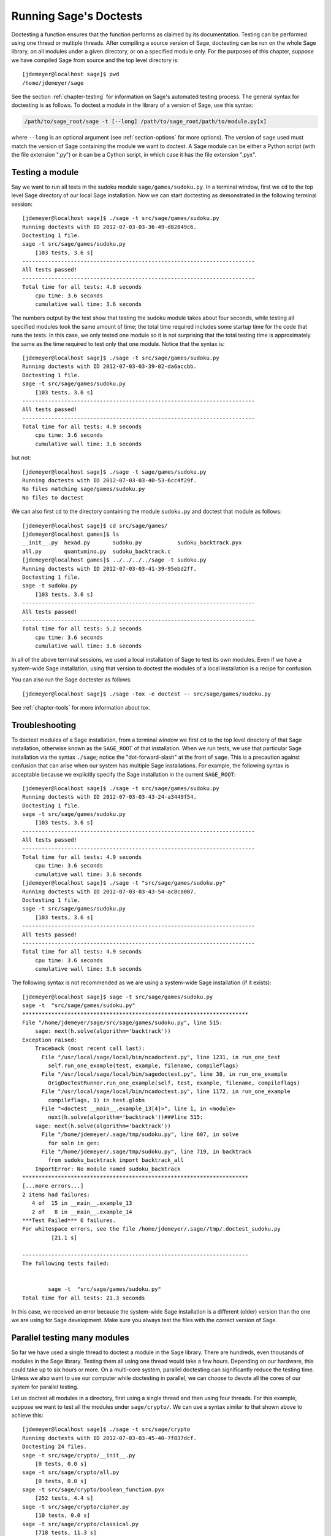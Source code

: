 .. nodoctest

.. highlight:: shell-session

.. _chapter-doctesting:

=======================
Running Sage's Doctests
=======================

Doctesting a function ensures that the function performs as claimed by
its documentation. Testing can be performed using one thread or
multiple threads. After compiling a source version of Sage, doctesting
can be run on the whole Sage library, on all modules under a given
directory, or on a specified module only. For the purposes of this
chapter, suppose we have compiled Sage from source and the top
level directory is::

    [jdemeyer@localhost sage]$ pwd
    /home/jdemeyer/sage

See the section :ref:`chapter-testing` for information on Sage's
automated testing process. The general syntax for doctesting is as
follows. To doctest a module in the library of a version of Sage, use
this syntax:

.. CODE-BLOCK:: text

    /path/to/sage_root/sage -t [--long] /path/to/sage_root/path/to/module.py[x]

where ``--long`` is an optional argument (see :ref:`section-options`
for more options). The version of ``sage`` used must match the version
of Sage containing the module we want to doctest. A Sage module can be
either a Python script (with the file extension ".py") or it can be a
Cython script, in which case it has the file extension ".pyx".


Testing a module
================

Say we want to run all tests in the sudoku module
``sage/games/sudoku.py``. In a terminal window, first we ``cd`` to the
top level Sage directory of our local Sage installation. Now  we can
start doctesting as demonstrated in the following terminal session::

    [jdemeyer@localhost sage]$ ./sage -t src/sage/games/sudoku.py
    Running doctests with ID 2012-07-03-03-36-49-d82849c6.
    Doctesting 1 file.
    sage -t src/sage/games/sudoku.py
        [103 tests, 3.6 s]
    ------------------------------------------------------------------------
    All tests passed!
    ------------------------------------------------------------------------
    Total time for all tests: 4.8 seconds
        cpu time: 3.6 seconds
        cumulative wall time: 3.6 seconds

The numbers output by the test show that testing the sudoku module
takes about four seconds, while testing all specified modules took the
same amount of time; the total time required includes some startup
time for the code that runs the tests. In this case, we only tested
one module so it is not surprising that the total testing time is
approximately the same as the time required to test only that one
module. Notice that the syntax is::

    [jdemeyer@localhost sage]$ ./sage -t src/sage/games/sudoku.py
    Running doctests with ID 2012-07-03-03-39-02-da6accbb.
    Doctesting 1 file.
    sage -t src/sage/games/sudoku.py
        [103 tests, 3.6 s]
    ------------------------------------------------------------------------
    All tests passed!
    ------------------------------------------------------------------------
    Total time for all tests: 4.9 seconds
        cpu time: 3.6 seconds
        cumulative wall time: 3.6 seconds

but not::

    [jdemeyer@localhost sage]$ ./sage -t sage/games/sudoku.py
    Running doctests with ID 2012-07-03-03-40-53-6cc4f29f.
    No files matching sage/games/sudoku.py
    No files to doctest

We can also first ``cd`` to the directory containing the module
``sudoku.py`` and doctest that module as follows::

    [jdemeyer@localhost sage]$ cd src/sage/games/
    [jdemeyer@localhost games]$ ls
    __init__.py  hexad.py       sudoku.py           sudoku_backtrack.pyx
    all.py       quantumino.py  sudoku_backtrack.c
    [jdemeyer@localhost games]$ ../../../../sage -t sudoku.py
    Running doctests with ID 2012-07-03-03-41-39-95ebd2ff.
    Doctesting 1 file.
    sage -t sudoku.py
        [103 tests, 3.6 s]
    ------------------------------------------------------------------------
    All tests passed!
    ------------------------------------------------------------------------
    Total time for all tests: 5.2 seconds
        cpu time: 3.6 seconds
        cumulative wall time: 3.6 seconds

In all of the above terminal sessions, we used a local installation of
Sage to test its own modules. Even if we have a system-wide Sage
installation, using that version to doctest the modules of a local
installation is a recipe for confusion.

You can also run the Sage doctester as follows::

   [jdemeyer@localhost sage]$ ./sage -tox -e doctest -- src/sage/games/sudoku.py

See :ref:`chapter-tools` for more information about tox.


Troubleshooting
===============

To doctest modules of a Sage installation, from a terminal window we
first ``cd`` to the top level directory of that Sage installation,
otherwise known as the ``SAGE_ROOT`` of that installation. When we
run tests, we use that particular Sage installation via the syntax
``./sage``; notice the "dot-forward-slash" at the front of
``sage``. This is a precaution against confusion that can arise when
our system has multiple Sage installations. For example, the following
syntax is acceptable because we explicitly specify the Sage
installation in the current ``SAGE_ROOT``::

    [jdemeyer@localhost sage]$ ./sage -t src/sage/games/sudoku.py
    Running doctests with ID 2012-07-03-03-43-24-a3449f54.
    Doctesting 1 file.
    sage -t src/sage/games/sudoku.py
        [103 tests, 3.6 s]
    ------------------------------------------------------------------------
    All tests passed!
    ------------------------------------------------------------------------
    Total time for all tests: 4.9 seconds
        cpu time: 3.6 seconds
        cumulative wall time: 3.6 seconds
    [jdemeyer@localhost sage]$ ./sage -t "src/sage/games/sudoku.py"
    Running doctests with ID 2012-07-03-03-43-54-ac8ca007.
    Doctesting 1 file.
    sage -t src/sage/games/sudoku.py
        [103 tests, 3.6 s]
    ------------------------------------------------------------------------
    All tests passed!
    ------------------------------------------------------------------------
    Total time for all tests: 4.9 seconds
        cpu time: 3.6 seconds
        cumulative wall time: 3.6 seconds

The following syntax is not recommended as we are using a system-wide
Sage installation (if it exists):

.. skip

::

    [jdemeyer@localhost sage]$ sage -t src/sage/games/sudoku.py
    sage -t  "src/sage/games/sudoku.py"
    **********************************************************************
    File "/home/jdemeyer/sage/src/sage/games/sudoku.py", line 515:
        sage: next(h.solve(algorithm='backtrack'))
    Exception raised:
        Traceback (most recent call last):
          File "/usr/local/sage/local/bin/ncadoctest.py", line 1231, in run_one_test
            self.run_one_example(test, example, filename, compileflags)
          File "/usr/local/sage/local/bin/sagedoctest.py", line 38, in run_one_example
            OrigDocTestRunner.run_one_example(self, test, example, filename, compileflags)
          File "/usr/local/sage/local/bin/ncadoctest.py", line 1172, in run_one_example
            compileflags, 1) in test.globs
          File "<doctest __main__.example_13[4]>", line 1, in <module>
            next(h.solve(algorithm='backtrack'))###line 515:
        sage: next(h.solve(algorithm='backtrack'))
          File "/home/jdemeyer/.sage/tmp/sudoku.py", line 607, in solve
            for soln in gen:
          File "/home/jdemeyer/.sage/tmp/sudoku.py", line 719, in backtrack
            from sudoku_backtrack import backtrack_all
        ImportError: No module named sudoku_backtrack
    **********************************************************************
    [...more errors...]
    2 items had failures:
       4 of  15 in __main__.example_13
       2 of   8 in __main__.example_14
    ***Test Failed*** 6 failures.
    For whitespace errors, see the file /home/jdemeyer/.sage//tmp/.doctest_sudoku.py
             [21.1 s]

    ----------------------------------------------------------------------
    The following tests failed:


            sage -t  "src/sage/games/sudoku.py"
    Total time for all tests: 21.3 seconds

In this case, we received an error because the system-wide Sage
installation is a different (older) version than the one we are
using for Sage development.  Make sure you always test the files
with the correct version of Sage.

Parallel testing many modules
=============================

So far we have used a single thread to doctest a module in the Sage
library. There are hundreds, even thousands of modules in the Sage
library. Testing them all using one thread would take a few
hours. Depending on our hardware, this could take up to six hours or
more. On a multi-core system, parallel doctesting can significantly
reduce the testing time. Unless we also want to use our computer
while doctesting in parallel, we can choose to devote all the cores
of our system for parallel testing.

Let us doctest all modules in a directory, first using a single thread
and then using four threads. For this example, suppose we want to test
all the modules under ``sage/crypto/``. We can use a syntax similar to
that shown above to achieve this::

    [jdemeyer@localhost sage]$ ./sage -t src/sage/crypto
    Running doctests with ID 2012-07-03-03-45-40-7f837dcf.
    Doctesting 24 files.
    sage -t src/sage/crypto/__init__.py
        [0 tests, 0.0 s]
    sage -t src/sage/crypto/all.py
        [0 tests, 0.0 s]
    sage -t src/sage/crypto/boolean_function.pyx
        [252 tests, 4.4 s]
    sage -t src/sage/crypto/cipher.py
        [10 tests, 0.0 s]
    sage -t src/sage/crypto/classical.py
        [718 tests, 11.3 s]
    sage -t src/sage/crypto/classical_cipher.py
        [130 tests, 0.5 s]
    sage -t src/sage/crypto/cryptosystem.py
        [82 tests, 0.1 s]
    sage -t src/sage/crypto/lattice.py
        [1 tests, 0.0 s]
    sage -t src/sage/crypto/lfsr.py
        [31 tests, 0.1 s]
    sage -t src/sage/crypto/stream.py
        [17 tests, 0.1 s]
    sage -t src/sage/crypto/stream_cipher.py
        [114 tests, 0.2 s]
    sage -t src/sage/crypto/util.py
        [122 tests, 0.2 s]
    sage -t src/sage/crypto/block_cipher/__init__.py
        [0 tests, 0.0 s]
    sage -t src/sage/crypto/block_cipher/all.py
        [0 tests, 0.0 s]
    sage -t src/sage/crypto/block_cipher/miniaes.py
        [430 tests, 1.3 s]
    sage -t src/sage/crypto/block_cipher/sdes.py
        [290 tests, 0.9 s]
    sage -t src/sage/crypto/mq/__init__.py
        [0 tests, 0.0 s]
    sage -t src/sage/crypto/mq/mpolynomialsystem.py
        [320 tests, 9.1 s]
    sage -t src/sage/crypto/mq/mpolynomialsystemgenerator.py
        [42 tests, 0.1 s]
    sage -t src/sage/crypto/sbox.pyx
        [124 tests, 0.8 s]
    sage -t src/sage/crypto/mq/sr.py
        [435 tests, 5.5 s]
    sage -t src/sage/crypto/public_key/__init__.py
        [0 tests, 0.0 s]
    sage -t src/sage/crypto/public_key/all.py
        [0 tests, 0.0 s]
    sage -t src/sage/crypto/public_key/blum_goldwasser.py
        [135 tests, 0.2 s]
    ------------------------------------------------------------------------
    All tests passed!
    ------------------------------------------------------------------------
    Total time for all tests: 38.1 seconds
        cpu time: 29.8 seconds
        cumulative wall time: 35.1 seconds

Now we do the same thing, but this time we also use the optional
argument ``--long``::

    [jdemeyer@localhost sage]$ ./sage -t --long src/sage/crypto/
    Running doctests with ID 2012-07-03-03-48-11-c16721e6.
    Doctesting 24 files.
    sage -t --long src/sage/crypto/__init__.py
        [0 tests, 0.0 s]
    sage -t --long src/sage/crypto/all.py
        [0 tests, 0.0 s]
    sage -t --long src/sage/crypto/boolean_function.pyx
        [252 tests, 4.2 s]
    sage -t --long src/sage/crypto/cipher.py
        [10 tests, 0.0 s]
    sage -t --long src/sage/crypto/classical.py
        [718 tests, 10.3 s]
    sage -t --long src/sage/crypto/classical_cipher.py
        [130 tests, 0.5 s]
    sage -t --long src/sage/crypto/cryptosystem.py
        [82 tests, 0.1 s]
    sage -t --long src/sage/crypto/lattice.py
        [1 tests, 0.0 s]
    sage -t --long src/sage/crypto/lfsr.py
        [31 tests, 0.1 s]
    sage -t --long src/sage/crypto/stream.py
        [17 tests, 0.1 s]
    sage -t --long src/sage/crypto/stream_cipher.py
        [114 tests, 0.2 s]
    sage -t --long src/sage/crypto/util.py
        [122 tests, 0.2 s]
    sage -t --long src/sage/crypto/block_cipher/__init__.py
        [0 tests, 0.0 s]
    sage -t --long src/sage/crypto/block_cipher/all.py
        [0 tests, 0.0 s]
    sage -t --long src/sage/crypto/block_cipher/miniaes.py
        [430 tests, 1.1 s]
    sage -t --long src/sage/crypto/block_cipher/sdes.py
        [290 tests, 0.7 s]
    sage -t --long src/sage/crypto/mq/__init__.py
        [0 tests, 0.0 s]
    sage -t --long src/sage/crypto/mq/mpolynomialsystem.py
        [320 tests, 7.5 s]
    sage -t --long src/sage/crypto/mq/mpolynomialsystemgenerator.py
        [42 tests, 0.1 s]
    sage -t --long src/sage/crypto/sbox.pyx
        [124 tests, 0.7 s]
    sage -t --long src/sage/crypto/mq/sr.py
        [437 tests, 82.4 s]
    sage -t --long src/sage/crypto/public_key/__init__.py
        [0 tests, 0.0 s]
    sage -t --long src/sage/crypto/public_key/all.py
        [0 tests, 0.0 s]
    sage -t --long src/sage/crypto/public_key/blum_goldwasser.py
        [135 tests, 0.2 s]
    ------------------------------------------------------------------------
    All tests passed!
    ------------------------------------------------------------------------
    Total time for all tests: 111.8 seconds
        cpu time: 106.1 seconds
        cumulative wall time: 108.5 seconds

Notice the time difference between the first set of tests and the
second set, which uses the optional argument ``--long``. Many tests in the
Sage library are flagged with ``# long time`` because these are known to
take a long time to run through. Without using the optional ``--long``
argument, the module ``sage/crypto/mq/sr.py`` took about five
seconds. With this optional argument, it required 82 seconds to run
through all tests in that module. Here is a snippet of a function in
the module ``sage/crypto/mq/sr.py`` with a doctest that has been flagged
as taking a long time:

.. CODE-BLOCK:: python

    def test_consistency(max_n=2, **kwargs):
        r"""
        Test all combinations of ``r``, ``c``, ``e`` and ``n`` in ``(1,
        2)`` for consistency of random encryptions and their polynomial
        systems. `\GF{2}` and `\GF{2^e}` systems are tested. This test takes
        a while.

        INPUT:

        - ``max_n`` -- maximal number of rounds to consider (default: 2)
        - ``kwargs`` -- are passed to the SR constructor

        TESTS:

        The following test called with ``max_n`` = 2 requires a LOT of RAM
        (much more than 2GB).  Since this might cause the doctest to fail
        on machines with "only" 2GB of RAM, we test ``max_n`` = 1, which
        has a more reasonable memory usage. ::

            sage: from sage.crypto.mq.sr import test_consistency
            sage: test_consistency(1)  # long time (80s on sage.math, 2011)
            True
        """

Now we doctest the same directory in parallel using 4 threads::

    [jdemeyer@localhost sage]$ ./sage -tp 4 src/sage/crypto/
    Running doctests with ID 2012-07-07-00-11-55-9b17765e.
    Sorting sources by runtime so that slower doctests are run first....
    Doctesting 24 files using 4 threads.
    sage -t src/sage/crypto/boolean_function.pyx
        [252 tests, 3.8 s]
    sage -t src/sage/crypto/block_cipher/miniaes.py
        [429 tests, 1.1 s]
    sage -t src/sage/crypto/mq/sr.py
        [432 tests, 5.7 s]
    sage -t src/sage/crypto/sbox.pyx
        [123 tests, 0.8 s]
    sage -t src/sage/crypto/block_cipher/sdes.py
        [289 tests, 0.6 s]
    sage -t src/sage/crypto/classical_cipher.py
        [123 tests, 0.4 s]
    sage -t src/sage/crypto/stream_cipher.py
        [113 tests, 0.1 s]
    sage -t src/sage/crypto/public_key/blum_goldwasser.py
        [134 tests, 0.1 s]
    sage -t src/sage/crypto/lfsr.py
        [30 tests, 0.1 s]
    sage -t src/sage/crypto/util.py
        [121 tests, 0.1 s]
    sage -t src/sage/crypto/cryptosystem.py
        [79 tests, 0.0 s]
    sage -t src/sage/crypto/stream.py
        [12 tests, 0.0 s]
    sage -t src/sage/crypto/mq/mpolynomialsystemgenerator.py
        [40 tests, 0.0 s]
    sage -t src/sage/crypto/cipher.py
        [3 tests, 0.0 s]
    sage -t src/sage/crypto/lattice.py
        [0 tests, 0.0 s]
    sage -t src/sage/crypto/block_cipher/__init__.py
        [0 tests, 0.0 s]
    sage -t src/sage/crypto/all.py
        [0 tests, 0.0 s]
    sage -t src/sage/crypto/public_key/__init__.py
        [0 tests, 0.0 s]
    sage -t src/sage/crypto/__init__.py
        [0 tests, 0.0 s]
    sage -t src/sage/crypto/public_key/all.py
        [0 tests, 0.0 s]
    sage -t src/sage/crypto/mq/__init__.py
        [0 tests, 0.0 s]
    sage -t src/sage/crypto/block_cipher/all.py
        [0 tests, 0.0 s]
    sage -t src/sage/crypto/mq/mpolynomialsystem.py
        [318 tests, 8.4 s]
    sage -t src/sage/crypto/classical.py
        [717 tests, 10.4 s]
    ------------------------------------------------------------------------
    All tests passed!
    ------------------------------------------------------------------------
    Total time for all tests: 12.9 seconds
        cpu time: 30.5 seconds
        cumulative wall time: 31.7 seconds
    [jdemeyer@localhost sage]$ ./sage -tp 4 --long src/sage/crypto/
    Running doctests with ID 2012-07-07-00-13-04-d71f3cd4.
    Sorting sources by runtime so that slower doctests are run first....
    Doctesting 24 files using 4 threads.
    sage -t --long src/sage/crypto/boolean_function.pyx
        [252 tests, 3.7 s]
    sage -t --long src/sage/crypto/block_cipher/miniaes.py
        [429 tests, 1.0 s]
    sage -t --long src/sage/crypto/sbox.pyx
        [123 tests, 0.8 s]
    sage -t --long src/sage/crypto/block_cipher/sdes.py
        [289 tests, 0.6 s]
    sage -t --long src/sage/crypto/classical_cipher.py
        [123 tests, 0.4 s]
    sage -t --long src/sage/crypto/util.py
        [121 tests, 0.1 s]
    sage -t --long src/sage/crypto/stream_cipher.py
        [113 tests, 0.1 s]
    sage -t --long src/sage/crypto/public_key/blum_goldwasser.py
        [134 tests, 0.1 s]
    sage -t --long src/sage/crypto/lfsr.py
        [30 tests, 0.0 s]
    sage -t --long src/sage/crypto/cryptosystem.py
        [79 tests, 0.0 s]
    sage -t --long src/sage/crypto/stream.py
        [12 tests, 0.0 s]
    sage -t --long src/sage/crypto/mq/mpolynomialsystemgenerator.py
        [40 tests, 0.0 s]
    sage -t --long src/sage/crypto/cipher.py
        [3 tests, 0.0 s]
    sage -t --long src/sage/crypto/lattice.py
        [0 tests, 0.0 s]
    sage -t --long src/sage/crypto/block_cipher/all.py
        [0 tests, 0.0 s]
    sage -t --long src/sage/crypto/public_key/__init__.py
        [0 tests, 0.0 s]
    sage -t --long src/sage/crypto/mq/__init__.py
        [0 tests, 0.0 s]
    sage -t --long src/sage/crypto/all.py
        [0 tests, 0.0 s]
    sage -t --long src/sage/crypto/block_cipher/__init__.py
        [0 tests, 0.0 s]
    sage -t --long src/sage/crypto/__init__.py
        [0 tests, 0.0 s]
    sage -t --long src/sage/crypto/public_key/all.py
        [0 tests, 0.0 s]
    sage -t --long src/sage/crypto/mq/mpolynomialsystem.py
        [318 tests, 9.0 s]
    sage -t --long src/sage/crypto/classical.py
        [717 tests, 10.5 s]
    sage -t --long src/sage/crypto/mq/sr.py
        [434 tests, 88.0 s]
    ------------------------------------------------------------------------
    All tests passed!
    ------------------------------------------------------------------------
    Total time for all tests: 90.4 seconds
        cpu time: 113.4 seconds
        cumulative wall time: 114.5 seconds

As the number of threads increases, the total testing time
decreases.


.. _section-parallel-test-whole-library:

Parallel testing the whole Sage library
=======================================

The main Sage library resides in the directory
:sage_root:`src/`. We can use the syntax described above
to doctest the main library using multiple threads. When doing release
management or patching the main Sage library, a release manager would
parallel test the library using 10 threads with the following command::

    [jdemeyer@localhost sage]$ ./sage -tp 10 --long src/

Another way is run ``make ptestlong``, which builds Sage (if necessary),
builds the Sage documentation (if necessary), and then runs parallel
doctests.  This determines the number of threads by reading the
environment variable :envvar:`MAKE`: if it is set to ``make -j12``, then
use 12 threads.  If :envvar:`MAKE` is not set, then by default it uses
the number of CPU cores (as determined by the Python function
:func:`multiprocessing.cpu_count`) with a minimum of 2 and a maximum of 8.
(When this runs under the control of the `GNU make jobserver
<https://www.gnu.org/software/make/manual/make.html#Parallel>`_, then Sage
will request as most this number of job slots.)

In any case, this will test the Sage library with multiple threads::

    [jdemeyer@localhost sage]$ make ptestlong

Any of the following commands would also doctest the Sage library or
one of its clones:

.. CODE-BLOCK:: text

    make test
    make check
    make testlong
    make ptest
    make ptestlong

The differences are:

* ``make test`` and ``make check`` --- These two commands run the same
  set of tests. First the Sage standard documentation is tested,
  i.e. the documentation that resides in

  * :sage_root:`src/doc/common`
  * :sage_root:`src/doc/en`
  * :sage_root:`src/doc/fr`

  Finally, the commands doctest the Sage library. For more details on
  these command, see the file :sage_root:`Makefile`.

* ``make testlong`` --- This command doctests the standard
  documentation:

  * :sage_root:`src/doc/common`
  * :sage_root:`src/doc/en`
  * :sage_root:`src/doc/fr`

  and then the Sage library. Doctesting is run with the optional
  argument ``--long``. See the file :sage_root:`Makefile` for further
  details.

* ``make ptest`` --- Similar to the commands ``make test`` and ``make
  check``. However, doctesting is run with the number of threads as
  described above for ``make ptestlong``.

* ``make ptestlong`` --- Similar to the command ``make ptest``, but
  using the optional argument ``--long`` for doctesting.

The underlying command for running these tests is ``sage -t --all``. For
example, ``make ptestlong`` executes the command
``sage -t -p --all --long --logfile=logs/ptestlong.log``. So if you want
to add extra flags when you run these tests, for example ``--verbose``,
you can execute
``sage -t -p --all --long --verbose --logfile=path/to/logfile``.
Some of the extra testing options are discussed here; run
``sage -t -h`` for a complete list.


Beyond the Sage library
=======================

Doctesting also works fine for files not in the Sage library.  For
example, suppose we have a Python script called
``my_python_script.py``::

    [mvngu@localhost sage]$ cat my_python_script.py
    from sage.all_cmdline import *   # import sage library

    def square(n):
        """
        Return the square of n.

        EXAMPLES::

            sage: square(2)
            4
        """
        return n**2

Then we can doctest it just as with Sage library files::

    [mvngu@localhost sage]$ ./sage -t my_python_script.py
    Running doctests with ID 2012-07-07-00-17-56-d056f7c0.
    Doctesting 1 file.
    sage -t my_python_script.py
        [1 test, 0.0 s]
    ------------------------------------------------------------------------
    All tests passed!
    ------------------------------------------------------------------------
    Total time for all tests: 2.2 seconds
        cpu time: 0.0 seconds
        cumulative wall time: 0.0 seconds

Doctesting can also be performed on Sage scripts. Say we have a Sage
script called ``my_sage_script.sage`` with the following content::

    [mvngu@localhost sage]$ cat my_sage_script.sage
    def cube(n):
        r"""
        Return the cube of n.

        EXAMPLES::

            sage: cube(2)
            8
        """
        return n**3

Then we can doctest it just as for Python files::

    [mvngu@localhost sage]$ ./sage -t my_sage_script.sage
    Running doctests with ID 2012-07-07-00-20-06-82ee728c.
    Doctesting 1 file.
    sage -t my_sage_script.sage
        [1 test, 0.0 s]
    ------------------------------------------------------------------------
    All tests passed!
    ------------------------------------------------------------------------
    Total time for all tests: 2.5 seconds
        cpu time: 0.0 seconds
        cumulative wall time: 0.0 seconds

Alternatively, we can preparse it to convert it to a Python script,
and then doctest that::

    [mvngu@localhost sage]$ ./sage --preparse my_sage_script.sage
    [mvngu@localhost sage]$ cat my_sage_script.sage.py
    # This file was *autogenerated* from the file my_sage_script.sage.
    from sage.all_cmdline import *   # import sage library
    _sage_const_3 = Integer(3)
    def cube(n):
        r"""
        Return the cube of n.

        EXAMPLES::

            sage: cube(2)
            8
        """
        return n**_sage_const_3
    [mvngu@localhost sage]$ ./sage -t my_sage_script.sage.py
    Running doctests with ID 2012-07-07-00-26-46-2bb00911.
    Doctesting 1 file.
    sage -t my_sage_script.sage.py
        [2 tests, 0.0 s]
    ------------------------------------------------------------------------
    All tests passed!
    ------------------------------------------------------------------------
    Total time for all tests: 2.3 seconds
        cpu time: 0.0 seconds
        cumulative wall time: 0.0 seconds


Doctesting from within Sage
===========================

You can run doctests from within Sage, which can be useful since you
don't have to wait for Sage to start.  Use the ``run_doctests``
function in the global namespace, passing it either a string or a module:

.. CODE-BLOCK:: ipycon

    sage: run_doctests(sage.combinat.affine_permutation)
    Running doctests with ID 2018-02-07-13-23-13-89fe17b1.
    Git branch: develop
    Using --optional=sagemath_doc_html,sage
    Doctesting 1 file.
    sage -t /opt/sage/sage_stable/src/sage/combinat/affine_permutation.py
        [338 tests, 4.32 s]
    ----------------------------------------------------------------------
    All tests passed!
    ----------------------------------------------------------------------
    Total time for all tests: 4.4 seconds
        cpu time: 3.6 seconds
        cumulative wall time: 4.3 seconds


.. _section-options:

Optional arguments
==================

Run long doctests
-----------------

Ideally, doctests should not take any noticeable amount of time. If
you really need longer-running doctests (anything beyond about one
second) then you should mark them as:

.. CODE-BLOCK:: text

    sage: my_long_test()  # long time

Even then, long doctests should ideally complete in 5 seconds or
less. We know that you (the author) want to show off the capabilities
of your code, but this is not the place to do so. Long-running tests
will sooner or later hurt our ability to run the testsuite. Really,
doctests should be as fast as possible while providing coverage for
the code.

Use the ``--long`` flag to run doctests that have been marked with the
comment ``# long time``. These tests are normally skipped in order to
reduce the time spent running tests::

    [roed@localhost sage]$ ./sage -t src/sage/rings/tests.py
    Running doctests with ID 2012-06-21-16-00-13-40835825.
    Doctesting 1 file.
    sage -t tests.py
        [18 tests, 1.1 s]
    ------------------------------------------------------------------------
    All tests passed!
    ------------------------------------------------------------------------
    Total time for all tests: 2.9 seconds
        cpu time: 0.9 seconds
        cumulative wall time: 1.1 seconds

In order to run the long tests as well, do the following::

    [roed@localhost sage]$ ./sage -t --long src/sage/rings/tests.py
    Running doctests with ID 2012-06-21-16-02-05-d13a9a24.
    Doctesting 1 file.
    sage -t tests.py
        [20 tests, 34.7 s]
    ------------------------------------------------------------------------
    All tests passed!
    ------------------------------------------------------------------------
    Total time for all tests: 46.5 seconds
        cpu time: 25.2 seconds
        cumulative wall time: 34.7 seconds

To find tests that take longer than a specified amount of CPU time,
use the ``--warn-long`` flag.  Without any options, it will cause a
warning to be printed if any tests take longer than one
cpu-second. Note that this is a warning, not an error::

    [roed@localhost sage]$ ./sage -t --warn-long src/sage/rings/factorint.pyx
    Running doctests with ID 2012-07-14-03-27-03-2c952ac1.
    Doctesting 1 file.
    sage -t --warn-long src/sage/rings/factorint.pyx
    **********************************************************************
    File "src/sage/rings/factorint.pyx", line 125, in sage.rings.factorint.base_exponent
    Failed example:
        base_exponent(-4)
    Test ran for 4.09 cpu seconds
    **********************************************************************
    File "src/sage/rings/factorint.pyx", line 153, in sage.rings.factorint.factor_aurifeuillian
    Failed example:
        fa(2^6+1)
    Test ran for 2.22 cpu seconds
    **********************************************************************
    File "src/sage/rings/factorint.pyx", line 155, in sage.rings.factorint.factor_aurifeuillian
    Failed example:
        fa(2^58+1)
    Test ran for 2.22 cpu seconds
    **********************************************************************
    File "src/sage/rings/factorint.pyx", line 163, in sage.rings.factorint.factor_aurifeuillian
    Failed example:
        fa(2^4+1)
    Test ran for 2.25 cpu seconds
    **********************************************************************
    ----------------------------------------------------------------------
    All tests passed!
    ----------------------------------------------------------------------
    Total time for all tests: 16.1 seconds
        cpu time: 9.7 seconds
        cumulative wall time: 10.9 seconds

You can also pass in an explicit amount of time::

    [roed@localhost sage]$ ./sage -t --long --warn-long 2.0 src/sage/rings/tests.py
    Running doctests with ID 2012-07-14-03-30-13-c9164c9d.
    Doctesting 1 file.
    sage -t --long --warn-long 2.0 tests.py
    **********************************************************************
    File "tests.py", line 240, in sage.rings.tests.test_random_elements
    Failed example:
        sage.rings.tests.test_random_elements(trials=1000)  # long time (5 seconds)
    Test ran for 13.36 cpu seconds
    **********************************************************************
    File "tests.py", line 283, in sage.rings.tests.test_random_arith
    Failed example:
        sage.rings.tests.test_random_arith(trials=1000)   # long time (5 seconds?)
    Test ran for 12.42 cpu seconds
    **********************************************************************
    ----------------------------------------------------------------------
    All tests passed!
    ----------------------------------------------------------------------
    Total time for all tests: 27.6 seconds
        cpu time: 24.8 seconds
        cumulative wall time: 26.3 seconds

Finally, you can disable any warnings about long tests with
``--warn-long 0``.

Doctests start from a random seed::

    [kliem@localhost sage]$ ./sage -t src/sage/doctest/tests/random_seed.rst
    Running doctests with ID 2020-06-23-23-22-59-49f37a55.
    ...
    Doctesting 1 file.
    sage -t --warn-long 89.5 --random-seed=112986622569797306072457879734474628454 src/sage/doctest/tests/random_seed.rst
    **********************************************************************
    File "src/sage/doctest/tests/random_seed.rst", line 3, in sage.doctest.tests.random_seed
    Failed example:
        randint(5, 10)
    Expected:
        9
    Got:
        8
    **********************************************************************
    1 item had failures:
       1 of   2 in sage.doctest.tests.random_seed
        [1 test, 1 failure, 0.00 s]
    ----------------------------------------------------------------------
    sage -t --warn-long 89.5 --random-seed=112986622569797306072457879734474628454 src/sage/doctest/tests/random_seed.rst  # 1 doctest failed
    ----------------------------------------------------------------------
    Total time for all tests: 0.0 seconds
        cpu time: 0.0 seconds
        cumulative wall time: 0.0 seconds

This seed can be set explicitly to reproduce possible failures::

    [kliem@localhost sage]$ ./sage -t --warn-long 89.5                              \
                              --random-seed=112986622569797306072457879734474628454 \
                              src/sage/doctest/tests/random_seed.rst
    Running doctests with ID 2020-06-23-23-24-28-14a52269.
    ...
    Doctesting 1 file.
    sage -t --warn-long 89.5 --random-seed=112986622569797306072457879734474628454 src/sage/doctest/tests/random_seed.rst
    **********************************************************************
    File "src/sage/doctest/tests/random_seed.rst", line 3, in sage.doctest.tests.random_seed
    Failed example:
        randint(5, 10)
    Expected:
        9
    Got:
        8
    **********************************************************************
    1 item had failures:
       1 of   2 in sage.doctest.tests.random_seed
        [1 test, 1 failure, 0.00 s]
    ----------------------------------------------------------------------
    sage -t --warn-long 89.5 --random-seed=112986622569797306072457879734474628454 src/sage/doctest/tests/random_seed.rst  # 1 doctest failed
    ----------------------------------------------------------------------
    Total time for all tests: 0.0 seconds
        cpu time: 0.0 seconds
        cumulative wall time: 0.0 seconds

It can also be set explicitly using the environment variable
``SAGE_DOCTEST_RANDOM_SEED``.


.. _section-optional-doctest-flag:

Run optional doctests
---------------------

You can run tests that require optional packages by using the
``--optional`` flag.  Obviously, you need to have installed the
necessary optional packages in order for these tests to succeed.

By default, Sage only runs doctests that are not marked with the ``optional`` tag.  This is equivalent to running ::

    [roed@localhost sage]$ ./sage -t --optional=sagemath_doc_html,sage \
                                  src/sage/rings/real_mpfr.pyx
    Running doctests with ID 2012-06-21-16-18-30-a368a200.
    Doctesting 1 file.
    sage -t src/sage/rings/real_mpfr.pyx
        [819 tests, 7.0 s]
    ------------------------------------------------------------------------
    All tests passed!
    ------------------------------------------------------------------------
    Total time for all tests: 8.4 seconds
        cpu time: 4.1 seconds
        cumulative wall time: 7.0 seconds

If you want to also run tests that require magma, you can do the following::

    [roed@localhost sage]$ ./sage -t --optional=sagemath_doc_html,sage,magma \
                                  src/sage/rings/real_mpfr.pyx
    Running doctests with ID 2012-06-21-16-18-30-a00a7319
    Doctesting 1 file.
    sage -t src/sage/rings/real_mpfr.pyx
        [823 tests, 8.4 s]
    ------------------------------------------------------------------------
    All tests passed!
    ------------------------------------------------------------------------
    Total time for all tests: 9.6 seconds
        cpu time: 4.0 seconds
        cumulative wall time: 8.4 seconds

In order to just run the tests that are marked as requiring magma, omit ``sage`` and ``sagemath_doc_html``::

    [roed@localhost sage]$ ./sage -t --optional=magma src/sage/rings/real_mpfr.pyx
    Running doctests with ID 2012-06-21-16-18-33-a2bc1fdf
    Doctesting 1 file.
    sage -t src/sage/rings/real_mpfr.pyx
        [4 tests, 2.0 s]
    ------------------------------------------------------------------------
    All tests passed!
    ------------------------------------------------------------------------
    Total time for all tests: 3.2 seconds
        cpu time: 0.1 seconds
        cumulative wall time: 2.0 seconds

If you want Sage to detect external software or other capabilities
(such as magma, latex, internet) automatically and run all of the
relevant tests, then add ``external``::

    [roed@localhost sage]$ ./sage -t --optional=external src/sage/rings/real_mpfr.pyx
    Running doctests with ID 2016-03-16-14-10-21-af2ebb67.
    Using --optional=external
    External software to be detected: cplex,gurobi,internet,latex,macaulay2,magma,maple,mathematica,matlab,octave,scilab
    Doctesting 1 file.
    sage -t --warn-long 28.0 src/sage/rings/real_mpfr.pyx
        [5 tests, 0.04 s]
    ----------------------------------------------------------------------
    All tests passed!
    ----------------------------------------------------------------------
    Total time for all tests: 0.5 seconds
        cpu time: 0.0 seconds
        cumulative wall time: 0.0 seconds
    External software detected for doctesting: magma

To run all tests, regardless of whether they are marked optional, pass ``all`` as the ``optional`` tag::

    [roed@localhost sage]$ ./sage -t --optional=all src/sage/rings/real_mpfr.pyx
    Running doctests with ID 2012-06-21-16-31-18-8c097f55
    Doctesting 1 file.
    sage -t src/sage/rings/real_mpfr.pyx
        [865 tests, 11.2 s]
    ------------------------------------------------------------------------
    All tests passed!
    ------------------------------------------------------------------------
    Total time for all tests: 12.8 seconds
        cpu time: 4.7 seconds
        cumulative wall time: 11.2 seconds


Running doctests in parallel
----------------------------

If you're testing many files, you can get big speedups by using more
than one thread.  To run doctests in parallel use the ``--nthreads``
flag (``-p`` is a shortened version).  Pass in the number of threads
you would like to use (by default Sage just uses 1)::

    [roed@localhost sage]$ ./sage -tp 2 src/sage/doctest/
    Running doctests with ID 2012-06-22-19-09-25-a3afdb8c.
    Sorting sources by runtime so that slower doctests are run first....
    Doctesting 8 files using 2 threads.
    sage -t src/sage/doctest/control.py
        [114 tests, 4.6 s]
    sage -t src/sage/doctest/util.py
        [114 tests, 0.6 s]
    sage -t src/sage/doctest/parsing.py
        [187 tests, 0.5 s]
    sage -t src/sage/doctest/sources.py
        [128 tests, 0.1 s]
    sage -t src/sage/doctest/reporting.py
        [53 tests, 0.1 s]
    sage -t src/sage/doctest/all.py
        [0 tests, 0.0 s]
    sage -t src/sage/doctest/__init__.py
        [0 tests, 0.0 s]
    sage -t src/sage/doctest/forker.py
        [322 tests, 15.5 s]
    ------------------------------------------------------------------------
    All tests passed!
    ------------------------------------------------------------------------
    Total time for all tests: 17.0 seconds
        cpu time: 4.2 seconds
        cumulative wall time: 21.5 seconds


Doctesting all of Sage
----------------------

To doctest the whole Sage library use the ``--all`` flag (``-a`` for
short).  In addition to testing the code in Sage's Python and Cython
files, this command will run the tests defined in Sage's documentation
as well as testing the Sage notebook::

    [roed@localhost sage]$ ./sage -t -a
    Running doctests with ID 2012-06-22-19-10-27-e26fce6d.
    Doctesting entire Sage library.
    Sorting sources by runtime so that slower doctests are run first....
    Doctesting 2020 files.
    sage -t /Users/roed/sage/src/sage/plot/plot.py
        [304 tests, 69.0 s]
    ...


Debugging tools
---------------

Sometimes doctests fail (that's why we run them after all).  There are
various flags to help when something goes wrong.  If a doctest
produces a Python error, then normally tests continue after reporting
that an error occurred.  If you use the flag ``--debug`` (``-d`` for
short) then you will drop into an interactive Python debugger whenever
a Python exception occurs.  As an example, I modified
:mod:`sage.schemes.elliptic_curves.constructor` to produce an error::

    [roed@localhost sage]$ ./sage -t --debug \
                                 src/sage/schemes/elliptic_curves/constructor.py
    Running doctests with ID 2012-06-23-12-09-04-b6352629.
    Doctesting 1 file.
    **********************************************************************
    File "sage.schemes.elliptic_curves.constructor", line 4, in sage.schemes.elliptic_curves.constructor
    Failed example:
        EllipticCurve([0,0])
    Exception raised:
        Traceback (most recent call last):
          File ".../site-packages/sage/doctest/forker.py", line 573, in _run
            self.execute(example, compiled, test.globs)
          File ".../site-packages/sage/doctest/forker.py", line 835, in execute
            exec compiled in globs
          File "<doctest sage.schemes.elliptic_curves.constructor[0]>", line 1, in <module>
            EllipticCurve([Integer(0),Integer(0)])
          File ".../site-packages/sage/schemes/elliptic_curves/constructor.py", line 346, in EllipticCurve
            return ell_rational_field.EllipticCurve_rational_field(x, y)
          File ".../site-packages/sage/schemes/elliptic_curves/ell_rational_field.py", line 216, in __init__
            EllipticCurve_number_field.__init__(self, Q, ainvs)
          File ".../site-packages/sage/schemes/elliptic_curves/ell_number_field.py", line 159, in __init__
            EllipticCurve_field.__init__(self, [field(x) for x in ainvs])
          File ".../site-packages/sage/schemes/elliptic_curves/ell_generic.py", line 156, in __init__
            "Invariants %s define a singular curve."%ainvs
        ArithmeticError: Invariants [0, 0, 0, 0, 0] define a singular curve.
    > .../site-packages/sage/schemes/elliptic_curves/ell_generic.py(156)__init__()
    -> "Invariants %s define a singular curve."%ainvs
    (Pdb) l
    151                 if len(ainvs) == 2:
    152                     ainvs = [K(0),K(0),K(0)] + ainvs
    153                 self.__ainvs = tuple(ainvs)
    154                 if self.discriminant() == 0:
    155                     raise ArithmeticError(
    156  ->                     "Invariants %s define a singular curve."%ainvs)
    157                 PP = projective_space.ProjectiveSpace(2, K, names='xyz');
    158                 x, y, z = PP.coordinate_ring().gens()
    159                 a1, a2, a3, a4, a6 = ainvs
    160                 f = y**2*z + (a1*x + a3*z)*y*z \
    161                     - (x**3 + a2*x**2*z + a4*x*z**2 + a6*z**3)
    (Pdb) p ainvs
    [0, 0, 0, 0, 0]
    (Pdb) quit
    **********************************************************************
    1 items had failures:
       1 of   1 in sage.schemes.elliptic_curves.constructor
    ***Test Failed*** 1 failures.
    sage -t src/sage/schemes/elliptic_curves/constructor.py
        [64 tests, 89.2 s]
    ------------------------------------------------------------------------
    sage -t src/sage/schemes/elliptic_curves/constructor.py # 1 doctest failed
    ------------------------------------------------------------------------
    Total time for all tests: 90.4 seconds
        cpu time: 4.5 seconds
        cumulative wall time: 89.2 seconds

Sometimes an error might be so severe that it causes Sage to segfault
or hang.  In such a situation you have a number of options.  The
doctest framework will print out the output so far, so that at least
you know what test caused the problem (if you want this output to
appear in real time use the ``--verbose`` flag).  To have doctests run
under the control of gdb, use the ``--gdb`` flag::

    [roed@localhost sage]$ ./sage -t --gdb \
                                  src/sage/schemes/elliptic_curves/constructor.py
    exec gdb --eval-commands="run" --args /home/roed/sage/local/var/lib/sage/venv-python3.9/bin/python3 sage-runtests --serial --timeout=0 --stats-path=/home/roed/.sage/timings2.json --optional=pip,sage,sage_spkg src/sage/schemes/elliptic_curves/constructor.py
    GNU gdb 6.8-debian
    Copyright (C) 2008 Free Software Foundation, Inc.
    License GPLv3+: GNU GPL version 3 or later <http://gnu.org/licenses/gpl.html>
    This is free software: you are free to change and redistribute it.
    There is NO WARRANTY, to the extent permitted by law.  Type "show copying"
    and "show warranty" for details.
    This GDB was configured as "x86_64-linux-gnu"...
    [Thread debugging using libthread_db enabled]
    [New Thread 0x7f10f85566e0 (LWP 6534)]
    Running doctests with ID 2012-07-07-00-43-36-b1b735e7.
    Doctesting 1 file.
    sage -t src/sage/schemes/elliptic_curves/constructor.py
        [67 tests, 5.8 s]
    ------------------------------------------------------------------------
    All tests passed!
    ------------------------------------------------------------------------
    Total time for all tests: 15.7 seconds
        cpu time: 4.4 seconds
        cumulative wall time: 5.8 seconds

    Program exited normally.
    (gdb) quit


Sage also includes valgrind, and you can run doctests under various
valgrind tools to track down memory issues: the relevant flags are
``--valgrind`` (or ``--memcheck``), ``--massif``, ``--cachegrind`` and
``--omega``.  See http://wiki.sagemath.org/ValgrindingSage for more details.

Once you're done fixing whatever problems where revealed by the
doctests, you can rerun just those files that failed their most recent
test by using the ``--failed`` flag (``-f`` for short)::

    [roed@localhost sage]$ ./sage -t -fa
    Running doctests with ID 2012-07-07-00-45-35-d8b5a408.
    Doctesting entire Sage library.
    Only doctesting files that failed last test.
    No files to doctest


Miscellaneous options
---------------------

There are various other options that change the behavior of Sage's
doctesting code.

Show only first failure
^^^^^^^^^^^^^^^^^^^^^^^

The first failure in a file often causes a cascade of others, as
NameErrors arise from variables that weren't defined and tests fail
because old values of variables are used.  To only see the first
failure in each doctest block use the ``--initial`` flag (``-i`` for
short).

Show skipped optional tests
^^^^^^^^^^^^^^^^^^^^^^^^^^^

To print a summary at the end of each file with the number of optional
tests skipped, use the ``--show-skipped`` flag::

   [roed@localhost sage]$ ./sage -t --show-skipped \
                                 src/sage/rings/finite_rings/integer_mod.pyx
   Running doctests with ID 2013-03-14-15-32-05-8136f5e3.
   Doctesting 1 file.
   sage -t sage/rings/finite_rings/integer_mod.pyx
       2 axiom tests not run
       1 cunningham test not run
       2 fricas tests not run
       1 long test not run
       3 magma tests not run
       [440 tests, 4.0 s]
   ----------------------------------------------------------------------
   All tests passed!
   ----------------------------------------------------------------------
   Total time for all tests: 4.3 seconds
       cpu time: 2.4 seconds
       cumulative wall time: 4.0 seconds

Running tests with iterations
^^^^^^^^^^^^^^^^^^^^^^^^^^^^^

Sometimes tests fail intermittently.  There are two options that allow
you to run tests repeatedly in an attempt to search for Heisenbugs.
The flag ``--global-iterations`` takes an integer and runs the whole
set of tests that many times serially::

    [roed@localhost sage]$ ./sage -t --global-iterations 2 src/sage/sandpiles
    Running doctests with ID 2012-07-07-00-59-28-e7048ad9.
    Doctesting 3 files (2 global iterations).
    sage -t src/sage/sandpiles/__init__.py
        [0 tests, 0.0 s]
    sage -t src/sage/sandpiles/all.py
        [0 tests, 0.0 s]
    sage -t src/sage/sandpiles/sandpile.py
        [711 tests, 14.7 s]
    ------------------------------------------------------------------------
    All tests passed!
    ------------------------------------------------------------------------
    Total time for all tests: 17.6 seconds
        cpu time: 13.2 seconds
        cumulative wall time: 14.7 seconds
    sage -t src/sage/sandpiles/__init__.py
        [0 tests, 0.0 s]
    sage -t src/sage/sandpiles/all.py
        [0 tests, 0.0 s]
    sage -t src/sage/sandpiles/sandpile.py
        [711 tests, 13.8 s]
    ------------------------------------------------------------------------
    All tests passed!
    ------------------------------------------------------------------------
    Total time for all tests: 14.3 seconds
        cpu time: 26.4 seconds
        cumulative wall time: 28.5 seconds

You can also iterate in a different order: the ``--file-iterations``
flag runs the tests in each file ``N`` times before proceeding::

    [roed@localhost sage]$ ./sage -t --file-iterations 2 src/sage/sandpiles
    Running doctests with ID 2012-07-07-01-01-43-8f954206.
    Doctesting 3 files (2 file iterations).
    sage -t src/sage/sandpiles/__init__.py
        [0 tests, 0.0 s]
    sage -t src/sage/sandpiles/all.py
        [0 tests, 0.0 s]
    sage -t src/sage/sandpiles/sandpile.py
        [1422 tests, 13.3 s]
    ------------------------------------------------------------------------
    All tests passed!
    ------------------------------------------------------------------------
    Total time for all tests: 29.6 seconds
        cpu time: 12.7 seconds
        cumulative wall time: 13.3 seconds


Note that the reported results are the average time for all tests in
that file to finish.  If a failure in a file occurs, then the failure
is reported and testing proceeds with the next file.

Using a different timeout
^^^^^^^^^^^^^^^^^^^^^^^^^

On a slow machine the default timeout of 5 minutes may not be enough
for the slowest files.  Use the ``--timeout`` flag (``-T`` for short)
to set it to something else::

    [roed@localhost sage]$ ./sage -tp 2 --all --timeout 1
    Running doctests with ID 2012-07-07-01-09-37-deb1ab83.
    Doctesting entire Sage library.
    Sorting sources by runtime so that slower doctests are run first....
    Doctesting 2067 files using 2 threads.
    sage -t src/sage/schemes/elliptic_curves/ell_rational_field.py
        Timed out!
    ...

Using absolute paths
^^^^^^^^^^^^^^^^^^^^

By default filenames are printed using relative paths.  To use
absolute paths instead pass in the ``--abspath`` flag::

    [roed@localhost sage]$ ./sage -t --abspath src/sage/doctest/control.py
    Running doctests with ID 2012-07-07-01-13-03-a023e212.
    Doctesting 1 file.
    sage -t /home/roed/sage/src/sage/doctest/control.py
        [133 tests, 4.7 s]
    ------------------------------------------------------------------------
    All tests passed!
    ------------------------------------------------------------------------
    Total time for all tests: 7.1 seconds
        cpu time: 0.2 seconds
        cumulative wall time: 4.7 seconds


Testing changed files
^^^^^^^^^^^^^^^^^^^^^

If you are working on some files in the Sage library it can be
convenient to test only the files that have changed.  To do so use the
``--new`` flag, which tests files that have been modified or added
since the last commit::

    [roed@localhost sage]$ ./sage -t --new
    Running doctests with ID 2012-07-07-01-15-52-645620ee.
    Doctesting files changed since last git commit.
    Doctesting 1 file.
    sage -t src/sage/doctest/control.py
        [133 tests, 3.7 s]
    ------------------------------------------------------------------------
    All tests passed!
    ------------------------------------------------------------------------
    Total time for all tests: 3.8 seconds
        cpu time: 0.1 seconds
        cumulative wall time: 3.7 seconds


Running tests in a random order
^^^^^^^^^^^^^^^^^^^^^^^^^^^^^^^

By default, tests are run in the order in which they appear in the
file.  To run tests in a random order (which can reveal subtle bugs),
use the ``--randorder`` flag and pass in a random seed::

    [roed@localhost sage]$ ./sage -t --new --randorder 127
    Running doctests with ID 2012-07-07-01-19-06-97c8484e.
    Doctesting files changed since last git commit.
    Doctesting 1 file.
    sage -t src/sage/doctest/control.py
        [133 tests, 3.6 s]
    ------------------------------------------------------------------------
    All tests passed!
    ------------------------------------------------------------------------
    Total time for all tests: 3.7 seconds
        cpu time: 0.2 seconds
        cumulative wall time: 3.6 seconds

Note that even with this option, the tests within a given doctest block are still run in order.

Testing external files
^^^^^^^^^^^^^^^^^^^^^^

When testing a file which is not part of a package (which is not in a
directory containing an ``__init__.py`` file), the testing
code loads the globals from that file into the namespace before
running tests.  To disable this behaviour (and require imports to be
explicitly specified), use the ``--force-lib`` option.

.. _section-doctest-auxiliary-files:

Auxiliary files
^^^^^^^^^^^^^^^

To specify a logfile (rather than use the default which is created for
``sage -t --all``), use the ``--logfile`` flag::

    [roed@localhost sage]$ ./sage -t --logfile test1.log src/sage/doctest/control.py
    Running doctests with ID 2012-07-07-01-25-49-e7c0e52d.
    Doctesting 1 file.
    sage -t src/sage/doctest/control.py
        [133 tests, 4.3 s]
    ------------------------------------------------------------------------
    All tests passed!
    ------------------------------------------------------------------------
    Total time for all tests: 6.7 seconds
        cpu time: 0.1 seconds
        cumulative wall time: 4.3 seconds
    [roed@localhost sage]$ cat test1.log
    Running doctests with ID 2012-07-07-01-25-49-e7c0e52d.
    Doctesting 1 file.
    sage -t src/sage/doctest/control.py
        [133 tests, 4.3 s]
    ------------------------------------------------------------------------
    All tests passed!
    ------------------------------------------------------------------------
    Total time for all tests: 6.7 seconds
        cpu time: 0.1 seconds
        cumulative wall time: 4.3 seconds


To give a json file storing the timings and pass/fail status for each file, use the
``--stats-path`` flag; the default location of this file is ``~/.sage/timings2.json``.
The doctester reads it if it exists, for the purpose of sorting the files
so that slower tests are run first (and thus multiple processes are utilized most
efficiently)::

    [roed@localhost sage]$ ./sage -tp 2 --stats-path ~/.sage/timings2.json --all
    Running doctests with ID 2012-07-07-01-28-34-2df4251d.
    Doctesting entire Sage library.
    Sorting sources by runtime so that slower doctests are run first....
    Doctesting 2067 files using 2 threads.
    ...

At the end of the doctest run, Sage updates the json file if it exists or creates
a new one.

The recorded pass/fail status of the files can be used for running only those files
that failed their most recent test by using the ``--failed`` flag (``-f`` for short).

Using the option ``--baseline-stats-path known-test-failures.json``,
it is possible to distinguish files with known doctest failures
from new failures. The file ``known-test-failures.json`` should be
prepared in the same format as ``timings2.json``.

Source files marked as failed there will be marked as "[failed in baseline]"
failures in the doctest report; and if there are only baseline failures, no
new failures, then ``sage -t`` will exit with status code 0 (success).


.. _section-doctesting-venv:

Options for testing in virtual environments
-------------------------------------------

The distribution packages of the modularized Sage library can be tested in virtual environments.
Sage has infrastructure to create such virtual environments using ``tox``, which is explained
in detail in :ref:`section-modularized-doctesting`.  Our examples in this section
refer to this setting, but it applies the same to any user-created virtual environments.

The virtual environments, set up in directories such as
``pkgs/sagemath-standard/.tox/sagepython-sagewheels-nopypi-norequirements``
contain installations of built (non-editable) wheels.

To test all modules of Sage that are installed in a virtual environment,
use the option ``--installed`` (instead of ``--all``)::

    [mkoeppe@localhost sage]$ pkgs/sagemath-standard/.tox/sagepython-.../sage -t   \
                                -p4 --installed

This tests against the doctests as they appear in the installed copies of the files
(in ``site-packages/sage/...``).
Note that these installed copies should never be edited, as they can
be overwritten without warning.

When testing a modularized distribution package other than sagemath-standard,
the top-level module :mod:`sage.all` is not available.  Use the option ``--environment``
to select an appropriate top-level module::

    [mkoeppe@localhost sage]$ pkgs/sagemath-categories/.tox/sagepython-.../sage -t \
                                -p4 --environment sage.all__sagemath_categories    \
                                --installed

To test the installed modules against the doctests as they appear in the source
tree (``src/sage/...``)::

    [mkoeppe@localhost sage]$ pkgs/sagemath-categories/.tox/sagepython-.../sage -t \
                                -p4 --environment sage.all__sagemath_categories    \
                                src/sage/structure

Note that testing all doctests as they appear in the source tree does not make sense
because many of the source files may not be installed in the virtual environment.
Use the option ``--if-installed`` to skip the source files of all Python/Cython modules
that are not installed in the virtual environment::

    [mkoeppe@localhost sage]$ pkgs/sagemath-categories/.tox/sagepython-.../sage -t \
                                -p4 --environment sage.all__sagemath_categories    \
                                --if-installed src/sage/schemes

This option can also be combined with ``--all``::

    [mkoeppe@localhost sage]$ pkgs/sagemath-categories/.tox/sagepython-.../sage -t \
                                -p4 --environment sage.all__sagemath_categories    \
                                --if-installed --all


.. _section-fixdoctests:

The doctest fixer
=================

Sage provides a development tool that assists with updating doctests.


Updating doctest outputs
------------------------

By default, ``./sage --fixdoctests`` runs the doctester and replaces the expected outputs
of all examples by the actual outputs from the current version of Sage::

    [mkoeppe@localhost sage]$ ./sage --fixdoctests \
                                --overwrite src/sage/arith/weird.py

For example, when applied to this Python file::

  | r"""
  | ...
  |
  | EXAMPLES::
  |
  |     sage: 2 + 2
  |     5
  |     sage: factor("91")
  |     "7" * "13"
  | ...

the doctest fixer edits the file as follows::

  | r"""
  | ...
  |
  | EXAMPLES::
  |
  |     sage: 2 + 2
  |     4
  |     sage: factor("91")
  |     Traceback (most recent call last):
  |     ...
  |     TypeError: unable to factor '91'
  | ...

As this command edits the source file, it may be a good practice to first use ``git commit``
to save any changes made in the file.

After running the doctest fixer, it is a good idea to use ``git diff`` to check
all edits that the automated tool made.

Note that in some cases the output in doctest may be slightly different from
the output in the actual Sage command-line (see :func:`sage.doctest.forker.init_sage`)::

    sage: set_random_seed(1)
    sage: randint(1, 100)
    41                          # actual
    83                          # in doctest
    sage: {3: 4, 1: 2}
    {3: 4, 1: 2}                # actual
    {1: 2, 3: 4}                # in doctest

.. this whole file is marked nodoctest, so the example above is not tested

An alternative to this workflow is to use the option ``--keep-both``. When expected and
actual output of an example differ, it duplicates the example, marking the two copies
``# optional - EXPECTED`` and ``# optional - GOT``. (Thus, when re-running the doctester,
neither of the two copies is run; this makes ``./sage --fixdoctests`` idempotent.)

When exceptions are expected by an example, it is standard practice to abbreviate
the tracebacks using ``...``.  The doctest fixer uses this abbreviation automatically
when formatting the actual output, as shown in the above example.
To disable it so that the details of the exception
can be inspected, use the option ``--full-tracebacks``. This is particularly useful
in combination with ``--keep-both``::

    [mkoeppe@localhost sage]$ ./sage --fixdoctests --keep-both --full-tracebacks \
                                --overwrite src/sage/arith/weird.py

This will give the following result on the above example::

  | r"""
  | ...
  |
  | EXAMPLES::
  |
  |     sage: 2 + 2                                 # optional - EXPECTED
  |     5
  |     sage: 2 + 2                                 # optional - GOT
  |     4
  |     sage: factor("91")                          # optional - EXPECTED
  |     "7" * "13"
  |     sage: factor("91")                          # optional - GOT
  |     Traceback (most recent call last):
  |     ...
  |     File "<doctest...>", line 1, in <module>
  |     factor("91")
  |     File ".../src/sage/arith/misc.py", line 2680, in factor
  |     raise TypeError("unable to factor {!r}".format(n))
  |     TypeError: unable to factor '91'
  | ...
  | """

To make sure that all doctests are updated, you may have to use the option ``--long``::

    [mkoeppe@localhost sage]$ ./sage --fixdoctests --long \
                                --overwrite src/sage/arith/weird.py

If you are not comfortable with allowing this tool to edit your source files, you can use
the option ``--no-overwrite``, which will create a new file with the extension ``.fixed``
instead of overwriting the source file::

    [mkoeppe@localhost sage]$ ./sage --fixdoctests \
                                --no-overwrite src/sage/arith/weird.py


.. _section-fixdoctests-optional-needs:

Managing ``# optional`` and ``# needs`` tags
--------------------------------------------

When a file uses a ``# sage.doctest: optional/needs FEATURE`` directive, the
doctest fixer automatically removes the redundant ``# optional/needs FEATURE``
tags from all ``sage:`` lines. Likewise, when a block-scoped tag
``sage: # optional/needs FEATURE`` is used, then the doctest fixer removes
redundant tags from all doctests in this scope. For example::

  | # sage.doctest: optional - sirocco, needs sage.rings.number_field
  | r"""
  | ...
  |
  | EXAMPLES::
  |
  |     sage: # needs sage.modules sage.rings.number_field
  |     sage: Q5 = QuadraticField(5)
  |     sage: V = Q5^42                                 # needs sage.modules
  |     sage: T = transmogrify(V)           # optional - bliss sirocco

is automatically transformed to::

  | # sage.doctest: optional - sirocco, needs sage.rings.number_field
  | r"""
  | ...
  |
  | EXAMPLES::
  |
  |     sage: # needs sage.modules
  |     sage: Q5 = QuadraticField(5)
  |     sage: V = Q5^42
  |     sage: T = transmogrify(V)               # optional - bliss

The doctest fixer also aligns the ``# optional/needs FEATURE`` tags on
individual doctests at a fixed set of tab stops.

The doctester may issue style warnings when ``# optional/needs`` tags are
repeated on a whole block of doctests, suggesting to use a block-scoped tag
instead. The doctest fixer makes these changes automatically.

There are situations in which the doctester and doctest fixer show too
much restraint and a manual intervention would improve the formatting
of the doctests. In the example below, the doctester does not issue a
style warning because the first doctest line does not carry the ``# needs``
tag::

  | EXAMPLES::
  |
  |     sage: set_verbose(-1)
  |     sage: P.<x,y,z> = ProjectiveSpace(QQbar, 2)     # needs sage.rings.number_field
  |     sage: C = Curve([x^3*y + 2*x^2*y^2 + x*y^3      # needs sage.rings.number_field
  |     ....:             + x^3*z + 7*x^2*y*z
  |     ....:             + 14*x*y^2*z + 9*y^3*z], P)
  |     sage: Q = P([0,0,1])                            # needs sage.rings.number_field
  |     sage: C.tangents(Q)                             # needs sage.rings.number_field
  |     [x + 4.147899035704788?*y,
  |      x + (1.426050482147607? + 0.3689894074818041?*I)*y,
  |      x + (1.426050482147607? - 0.3689894074818041?*I)*y]

To change this example, there are two approaches:

#. Just add the line ``sage: # needs sage.rings.number_field`` at
   the beginning and run the doctest fixer, which will remove the tags on the individual
   doctests that have now become redundant.

#. Insert a blank line after the first doctest line, splitting the block into two.
   Now the ``# needs`` tag is repeated on the whole second block, so running the doctest
   fixer will add a block-scoped tag and remove the individual tags::

     | EXAMPLES::
     |
     |     sage: set_verbose(-1)
     |
     |     sage: # needs sage.rings.number_field
     |     sage: P.<x,y,z> = ProjectiveSpace(QQbar, 2)
     |     sage: C = Curve([x^3*y + 2*x^2*y^2 + x*y^3
     |     ....:             + x^3*z + 7*x^2*y*z
     |     ....:             + 14*x*y^2*z + 9*y^3*z], P)
     |     sage: Q = P([0,0,1])
     |     sage: C.tangents(Q)
     |     [x + 4.147899035704788?*y,
     |      x + (1.426050482147607? + 0.3689894074818041?*I)*y,
     |      x + (1.426050482147607? - 0.3689894074818041?*I)*y]

In places where the doctester issues a doctest dataflow warning
(``Variable ... referenced here was set only in doctest marked '# optional - FEATURE'``),
the doctest fixer automatically adds the missing ``# optional/needs`` tags.

Sometimes code changes can make existing ``# optional/needs FEATURE`` tags unnecessary.
In an installation or virtual environment where ``FEATURE`` is not available,
you can invoke the doctest fixer with the option ``--probe FEATURE``.
Then it will run examples marked ``# optional/needs - FEATURE`` silently, and if the example
turns out to work anyway, the tag is automatically removed.

.. note::

   Probing works best when the doctests within a docstring do not reuse the same variable
   for different values.

To have the doctest fixer take care of the ``# optional/needs`` tags,
but not change the expected results of examples, use the option ``--only-tags``.
This mode is suitable for mostly unattended runs on many files.

With the option ``--verbose``, the doctest fixer shows the doctester's messages
one by one and reports the changes made.

.. warning::

   While the doctest fixer guarantees to preserve any comments that
   appear before ``# optional/needs`` and all parenthesized comments
   of the form ``# optional - FEATURE (EXPLANATION)``, any free-form comments
   that may be mixed with the doctest tags will be lost.

If you don't want to update any doctests, you can use the
option ``--no-test``. In this mode, the doctest fixer does not run
the doctester and only normalizes the style of the ``# optional`` tags.


Use in virtual environments
---------------------------

The doctest fixer can also run tests using the Sage doctester installed in
a virtual environment::

    [mkoeppe@localhost sage]$ ./sage --fixdoctests --overwrite                      \
                                --distribution sagemath-categories                  \
                                src/sage/geometry/schemes/generic/*.py

This command, using ``--distribution``, is equivalent to a command
that uses the more specific options ``--venv`` and ``--environment``::

    [mkoeppe@localhost sage]$ ./sage --fixdoctests --overwrite                      \
                                --venv pkgs/sagemath-categories/.tox/sagepython-... \
                                --environment sage.all__sagemath_categories
                                src/sage/geometry/schemes/generic/*.py

Either way, the options ``--keep-both``, ``--full-tracebacks``, and
``--if-installed`` are implied.

In this mode of operation, when the doctester encounters a global name
that is unknown in its virtual environment (:class:`NameError`),
the doctest fixer will look up the name in its own environment (typically
a full installation of the Sage library) and add a ``# needs ...`` tag
to the doctest.

Likewise, when the doctester runs into a :class:`ModuleNotFoundError`,
the doctest fixer will automatically add a ``# needs ...`` tag.

The switch ``--distribution`` can be repeated; the given distributions
will be tested in sequence.  Using ``--distribution all`` is equivalent
to a preset list of ``--distribution`` switches.  With the switch
``--fixed-point``, the doctest fixer runs the given distributions until
no more changes are made.


Updating baseline files
-----------------------

The modularized distribution packages ``pkgs/sagemath-categories`` and
``pkgs/sagemath-repl`` contain files ``known-test-failures*.json`` for use
with the option ``--baseline-stats-path``, see section
:ref:`section-doctest-auxiliary-files`.

After running the doctesters of the distributions, for example, via
``sage --fixdoctests``, you can use the test results stored in
``timings2.json`` files to update the ``known-test-failures*.json`` files.
This update can be done using the command::

    [mkoeppe@localhost sage]$ ./sage --fixdoctests --no-test                        \
                                --update-known-test-failures --distribution all
